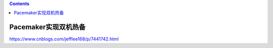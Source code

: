 .. contents::
   :depth: 3
..

Pacemaker实现双机热备
=====================

https://www.cnblogs.com/jefflee168/p/7441742.html
